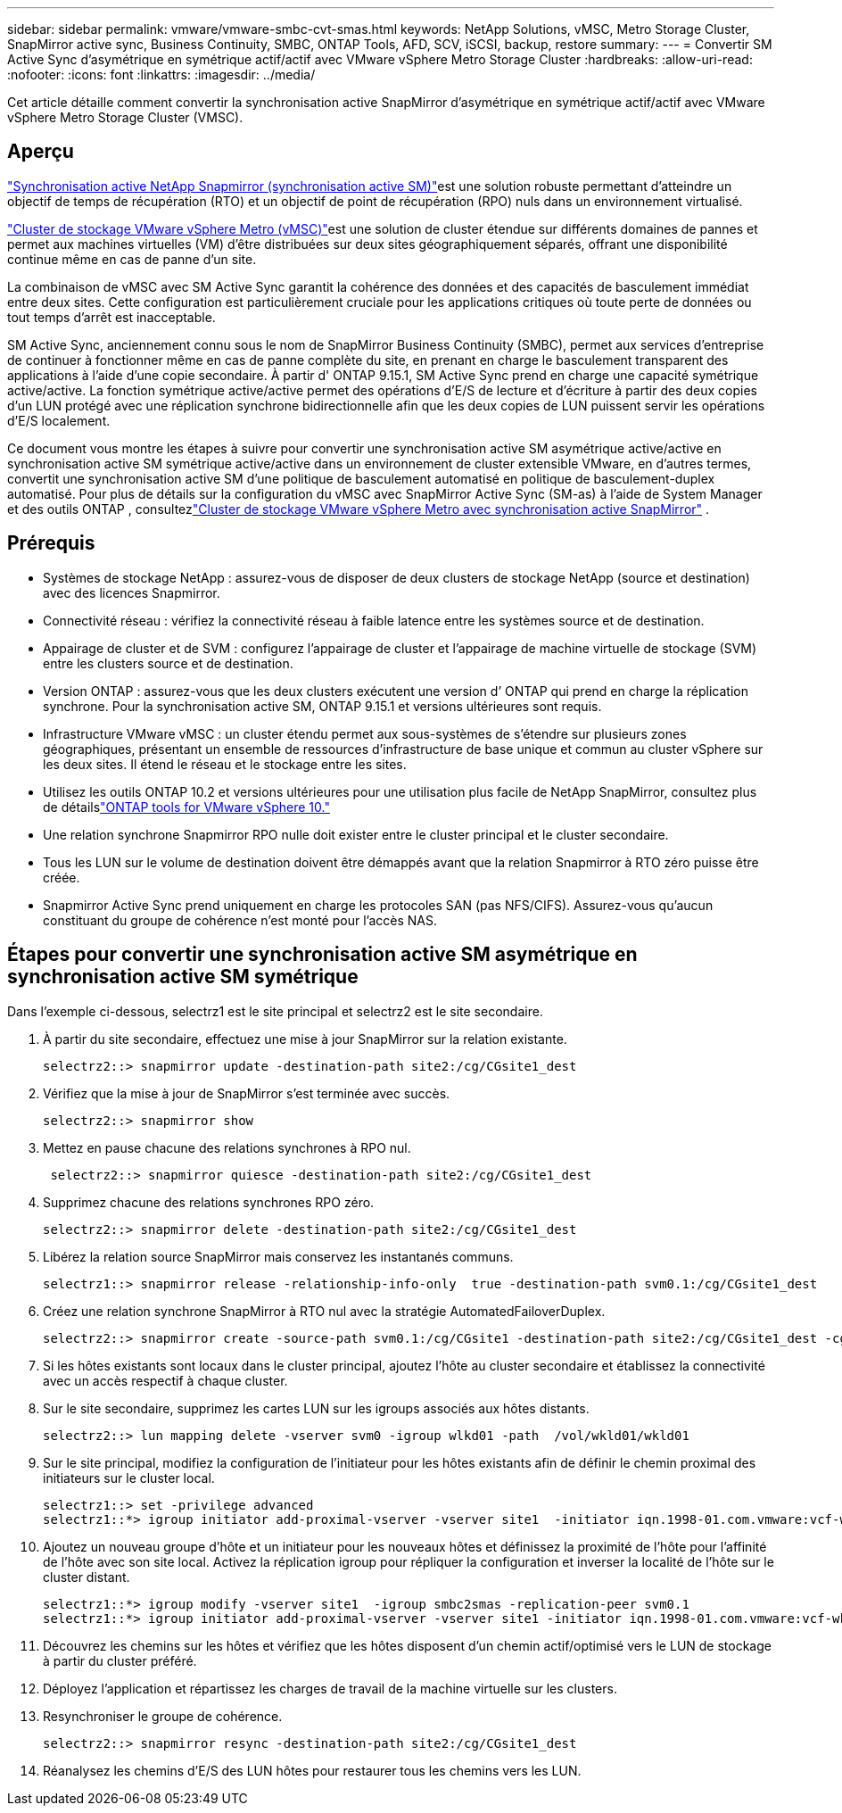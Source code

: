 ---
sidebar: sidebar 
permalink: vmware/vmware-smbc-cvt-smas.html 
keywords: NetApp Solutions, vMSC, Metro Storage Cluster, SnapMirror active sync, Business Continuity, SMBC, ONTAP Tools, AFD, SCV, iSCSI, backup, restore 
summary:  
---
= Convertir SM Active Sync d'asymétrique en symétrique actif/actif avec VMware vSphere Metro Storage Cluster
:hardbreaks:
:allow-uri-read: 
:nofooter: 
:icons: font
:linkattrs: 
:imagesdir: ../media/


[role="lead"]
Cet article détaille comment convertir la synchronisation active SnapMirror d'asymétrique en symétrique actif/actif avec VMware vSphere Metro Storage Cluster (VMSC).



== Aperçu

link:https://docs.netapp.com/us-en/ontap/snapmirror-active-sync/["Synchronisation active NetApp Snapmirror (synchronisation active SM)"]est une solution robuste permettant d'atteindre un objectif de temps de récupération (RTO) et un objectif de point de récupération (RPO) nuls dans un environnement virtualisé.

link:https://docs.netapp.com/us-en/ontap-apps-dbs/vmware/vmware_vmsc_overview.html["Cluster de stockage VMware vSphere Metro (vMSC)"]est une solution de cluster étendue sur différents domaines de pannes et permet aux machines virtuelles (VM) d'être distribuées sur deux sites géographiquement séparés, offrant une disponibilité continue même en cas de panne d'un site.

La combinaison de vMSC avec SM Active Sync garantit la cohérence des données et des capacités de basculement immédiat entre deux sites.  Cette configuration est particulièrement cruciale pour les applications critiques où toute perte de données ou tout temps d’arrêt est inacceptable.

SM Active Sync, anciennement connu sous le nom de SnapMirror Business Continuity (SMBC), permet aux services d'entreprise de continuer à fonctionner même en cas de panne complète du site, en prenant en charge le basculement transparent des applications à l'aide d'une copie secondaire.  À partir d' ONTAP 9.15.1, SM Active Sync prend en charge une capacité symétrique active/active.  La fonction symétrique active/active permet des opérations d'E/S de lecture et d'écriture à partir des deux copies d'un LUN protégé avec une réplication synchrone bidirectionnelle afin que les deux copies de LUN puissent servir les opérations d'E/S localement.

Ce document vous montre les étapes à suivre pour convertir une synchronisation active SM asymétrique active/active en synchronisation active SM symétrique active/active dans un environnement de cluster extensible VMware, en d'autres termes, convertit une synchronisation active SM d'une politique de basculement automatisé en politique de basculement-duplex automatisé.  Pour plus de détails sur la configuration du vMSC avec SnapMirror Active Sync (SM-as) à l'aide de System Manager et des outils ONTAP , consultezlink:vmw-vmsc-with-smas.html["Cluster de stockage VMware vSphere Metro avec synchronisation active SnapMirror"] .



== Prérequis

* Systèmes de stockage NetApp : assurez-vous de disposer de deux clusters de stockage NetApp (source et destination) avec des licences Snapmirror.
* Connectivité réseau : vérifiez la connectivité réseau à faible latence entre les systèmes source et de destination.
* Appairage de cluster et de SVM : configurez l'appairage de cluster et l'appairage de machine virtuelle de stockage (SVM) entre les clusters source et de destination.
* Version ONTAP : assurez-vous que les deux clusters exécutent une version d’ ONTAP qui prend en charge la réplication synchrone.  Pour la synchronisation active SM, ONTAP 9.15.1 et versions ultérieures sont requis.
* Infrastructure VMware vMSC : un cluster étendu permet aux sous-systèmes de s'étendre sur plusieurs zones géographiques, présentant un ensemble de ressources d'infrastructure de base unique et commun au cluster vSphere sur les deux sites.  Il étend le réseau et le stockage entre les sites.
* Utilisez les outils ONTAP 10.2 et versions ultérieures pour une utilisation plus facile de NetApp SnapMirror, consultez plus de détailslink:https://docs.netapp.com/us-en/ontap-tools-vmware-vsphere-10/release-notes/ontap-tools-9-ontap-tools-10-feature-comparison.html["ONTAP tools for VMware vSphere 10."]
* Une relation synchrone Snapmirror RPO nulle doit exister entre le cluster principal et le cluster secondaire.
* Tous les LUN sur le volume de destination doivent être démappés avant que la relation Snapmirror à RTO zéro puisse être créée.
* Snapmirror Active Sync prend uniquement en charge les protocoles SAN (pas NFS/CIFS).  Assurez-vous qu'aucun constituant du groupe de cohérence n'est monté pour l'accès NAS.




== Étapes pour convertir une synchronisation active SM asymétrique en synchronisation active SM symétrique

Dans l'exemple ci-dessous, selectrz1 est le site principal et selectrz2 est le site secondaire.

. À partir du site secondaire, effectuez une mise à jour SnapMirror sur la relation existante.
+
....
selectrz2::> snapmirror update -destination-path site2:/cg/CGsite1_dest
....
. Vérifiez que la mise à jour de SnapMirror s'est terminée avec succès.
+
....
selectrz2::> snapmirror show
....
. Mettez en pause chacune des relations synchrones à RPO nul.
+
....
 selectrz2::> snapmirror quiesce -destination-path site2:/cg/CGsite1_dest
....
. Supprimez chacune des relations synchrones RPO zéro.
+
....
selectrz2::> snapmirror delete -destination-path site2:/cg/CGsite1_dest
....
. Libérez la relation source SnapMirror mais conservez les instantanés communs.
+
....
selectrz1::> snapmirror release -relationship-info-only  true -destination-path svm0.1:/cg/CGsite1_dest                                           ".
....
. Créez une relation synchrone SnapMirror à RTO nul avec la stratégie AutomatedFailoverDuplex.
+
....
selectrz2::> snapmirror create -source-path svm0.1:/cg/CGsite1 -destination-path site2:/cg/CGsite1_dest -cg-item-mappings site1lun1:@site1lun1_dest -policy AutomatedFailOverDuplex
....
. Si les hôtes existants sont locaux dans le cluster principal, ajoutez l'hôte au cluster secondaire et établissez la connectivité avec un accès respectif à chaque cluster.
. Sur le site secondaire, supprimez les cartes LUN sur les igroups associés aux hôtes distants.
+
....
selectrz2::> lun mapping delete -vserver svm0 -igroup wlkd01 -path  /vol/wkld01/wkld01
....
. Sur le site principal, modifiez la configuration de l’initiateur pour les hôtes existants afin de définir le chemin proximal des initiateurs sur le cluster local.
+
....
selectrz1::> set -privilege advanced
selectrz1::*> igroup initiator add-proximal-vserver -vserver site1  -initiator iqn.1998-01.com.vmware:vcf-wkld-esx01.sddc.netapp.com:575556728:67 -proximal-vserver site1
....
. Ajoutez un nouveau groupe d'hôte et un initiateur pour les nouveaux hôtes et définissez la proximité de l'hôte pour l'affinité de l'hôte avec son site local.  Activez la réplication igroup pour répliquer la configuration et inverser la localité de l'hôte sur le cluster distant.
+
....
selectrz1::*> igroup modify -vserver site1  -igroup smbc2smas -replication-peer svm0.1
selectrz1::*> igroup initiator add-proximal-vserver -vserver site1 -initiator iqn.1998-01.com.vmware:vcf-wkld-esx01.sddc.netapp.com:575556728:67 -proximal-vserver svm0.1
....
. Découvrez les chemins sur les hôtes et vérifiez que les hôtes disposent d'un chemin actif/optimisé vers le LUN de stockage à partir du cluster préféré.
. Déployez l’application et répartissez les charges de travail de la machine virtuelle sur les clusters.
. Resynchroniser le groupe de cohérence.
+
....
selectrz2::> snapmirror resync -destination-path site2:/cg/CGsite1_dest
....
. Réanalysez les chemins d'E/S des LUN hôtes pour restaurer tous les chemins vers les LUN.

